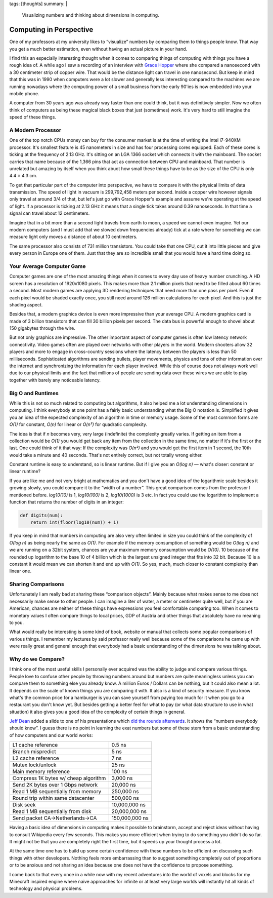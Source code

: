 tags: [thoughts]
summary: |
  Visualizing numbers and thinking about dimensions in computing.

Computing in Perspective
========================

One of my professors at my university likes to “visualize” numbers by
comparing them to things people know.  That way you get a much better
estimation, even without having an actual picture in your hand.

I find this an especially interesting thought when it comes to comparing
things of computing with things you have a rough idea of.  A while ago I
saw a recording of an interview with `Grace Hopper
<http://en.wikipedia.org/wiki/Grace_Hopper>`_ where she compared a
nanosecond with a 30 centimeter strip of copper wire.  That would be the
distance light can travel in one nanosecond.  But keep in mind that this
was in 1990 when computers were a lot slower and generally less
interesting compared to the machines we are running nowadays where the
computing power of a small business from the early 90'ies is now embedded
into your mobile phone.

A computer from 30 years ago was already way faster than one could think,
but it was definitively simpler.  Now we often think of computers as being
these magical black boxes that just (sometimes) work.  It's very hard to
still imagine the speed of these things.

A Modern Processor
------------------

One of the top notch CPUs money can buy for the consumer market is at the
time of writing the Intel i7-940XM processor.  It's smallest feature is 45
nanometers in size and has four processing cores equipped.  Each of these
cores is ticking at the frequency of 2.13 GHz.  It's sitting on an LGA
1366 socket which connects it with the mainboard.  The socket carries that
name because of the 1,366 pins that act as connection between CPU and
mainboard.  That number is unrelated but amazing by itself when you think
abuot how small these things have to be as the size of the CPU is only
4.4 × 4.3 cm.

To get that particular part of the computer into perspective, we have to
compare it with the physical limits of data transmission.  The speed of
light in vacuum is 299,792,458 meters per second.  Inside a copper wire
however signals only travel at around 3/4 of that, but let's just go with
Grace Hopper's example and assume we're operating at the speed of light.
If a processor is ticking at 2.13 GHz it means that a single tick takes
around 0.39 nanoseconds.  In that time a signal can travel about 12
centimeters.

Imagine that in a bit more than a second light travels from earth to moon,
a speed we cannot even imagine.  Yet our modern computers (and I must add
that we slowed down frequencies already) tick at a rate where for
something we can measure light only moves a distance of about 10
centimeters.

The same processor also consists of 731 million transistors.  You could
take that one CPU, cut it into little pieces and give every person in
Europe one of them.  Just that they are so incredible small that you would
have a hard time doing so.

Your Average Computer Game
--------------------------

Computer games are one of the most amazing things when it comes to every
day use of heavy number crunching.  A HD screen has a resolution of
1920x1080 pixels.  This makes more than 2.1 million pixels that need to be
filled about 60 times a second.  Most modern games are applying 3D
rendering techniques that need more than one pass per pixel.  Even if each
pixel would be shaded exactly once, you still need around 126 million
calculations for each pixel.  And this is just the shading aspect.

Besides that, a modern graphics device is even more impressive than your
average CPU.  A modern graphics card is made of 3 billion transistors that
can fill 30 billion pixels per second.  The data bus is powerful enough to
shovel about 150 gigabytes through the wire.

But not only graphics are impressive.  The other important aspect of
computer games is often low latency network connectivity.  Video games
often are played over networks with other players in the world.  Modern
shooters allow 32 players and more to engage in cross-country sessions
where the latency between the players is less than 50 milliseconds.
Sophisticated algorithms are sending bullets, player movements, physics
and tons of other information over the internet and synchronizing the
information for each player involved.  While this of course does not
always work well due to our physical limits and the fact that millions of
people are sending data over these wires we are able to play together with
barely any noticeable latency.

Big O and Runtimes
------------------

While this is not so much related to computing but algorithms, it also
helped me a lot understanding dimensions in computing.  I think everybody
at one point has a fairly basic understanding what the Big O notation is.
Simplified it gives you an idea of the expected complexity of an algorithm
in time or memory usage.  Some of the most common forms are *O(1)* for
constant, *O(n)* for linear or *O(n²)* for quadratic complexity.

The idea is that if *n* becomes very, very large (indefinite) the
complexity greatly varies.  If getting an item from a collection would be
*O(1)* you would get back any item from the collection in the same time,
no matter if it's the first or the last.  One could think of it that way:
If the complexity was *O(n²)* and you would get the first item in 1
second, the 10th would take a minute and 40 seconds.  That's not entirely
correct, but not totally wrong either.

Constant runtime is easy to understand, so is linear runtime.  But if I
give you an *O(log n)* — what's closer: constant or linear runtime?

If you are like me and not very bright at mathematics and you don't have a
good idea of the logarithmic scale besides it growing slowly, you could
compare it to the “width of a number”.  This great comparison comes from
the professor I mentioned before.  *log10(10)* is 1, *log10(100)* is 2,
*log10(1000)* is 3 etc.  In fact you could use the logarithm to implement
a function that returns the number of digits in an integer:

.. sourcecode:: python

    def digits(num):
        return int(floor(log10(num)) + 1)

If you keep in mind that numbers in computing are also very often limited
in size you could think of the complexity of *O(log n)* as being nearly
the same as *O(1)*.  For example if the memory consumption of something
would be *O(log n)* and we are running on a 32bit system, chances are your
maximum memory consumption would be *O(10)*.  10 because of the rounded up
logarithm to the base 10 of 4 billion which is the largest unsigned
integer that fits into 32 bit.  Because 10 is a constant it would mean we
can shorten it and end up with *O(1)*.  So yes, much, much closer to
constant complexity than linear one.

Sharing Comparisons
-------------------

Unfortunately I am really bad at sharing these “comparison objects”.
Mainly because what makes sense to me does not necessarily make sense to
other people.  I can imagine a liter of water, a meter or centimeter quite
well, but if you are American, chances are neither of these things have
expressions you feel comfortable comparing too.  When it comes to monetary
values I often compare things to local prices, GDP of Austria and other
things that absolutely have no meaning to you.

What would really be interesting is some kind of book, website or manual
that collects some popular comparisons of various things.  I remember my
lectures by said professor really well because some of the comparisons he
came up with were really great and general enough that everybody had a
basic understanding of the dimensions he was talking about.

Why do we Compare?
------------------

I think one of the most useful skills I personally ever acquired was the
ability to judge and compare various things.  People love to confuse other
people by throwing numbers around but numbers are quite meaningless unless
you can compare them to something else you already know.  A million Euros
/ Dollars can be nothing, but it could also mean a lot.  It depends on the
scale of known things you are comparing it with.  It also is a kind of
security measure.  If you know what's the common price for a hamburger is
you can save yourself from paying too much for it when you go to a
restaurant you don't know yet.  But besides getting a better feel for what
to pay (or what data structure to use in what situation) it also gives you
a good idea of the complexity of certain things in general.

`Jeff Dean <http://research.google.com/people/jeff/index.html>`_ added a
slide to one of his presentations which `did the rounds afterwards
<http://axisofeval.blogspot.com/2010/11/numbers-everybody-should-know.html>`_.
It shows the “numbers everybody should know”.  I guess there is no point
in learning the exat numbers but some of these stem from a basic
understanding of how computers and our world works:

======================================= =================
L1 cache reference                      0.5 ns
Branch mispredict                       5 ns
L2 cache reference                      7 ns
Mutex lock/unlock                       25 ns
Main memory reference                   100 ns
Compress 1K bytes w/ cheap algorithm    3,000 ns
Send 2K bytes over 1 Gbps network       20,000 ns
Read 1 MB sequentially from memory      250,000 ns
Round trip within same datacenter       500,000 ns
Disk seek                               10,000,000 ns
Read 1 MB sequentially from disk        20,000,000 ns
Send packet CA->Netherlands->CA         150,000,000 ns
======================================= =================

Having a basic idea of dimensions in computing makes it possible to
brainstorm, accept and reject ideas without having to consult Wikipedia
every few seconds.  This makes you more efficient when trying to do
something you didn't do so far.  It might not be that you are completely
right the first time, but it speeds up your thought process a lot.

At the same time one has to build up some certain confidence with these
numbers to be efficient on discussing such things with other developers.
Nothing feels more embarrassing than to suggest something completely out
of proportions or to be anxious and not sharing an idea because one does
not have the confidence to propose something.

I come back to that every once in a while now with my recent adventures
into the world of voxels and blocks for my Minecraft inspired engine where
naive approaches for infinite or at least very large worlds will instantly
hit all kinds of technology and physical problems.
